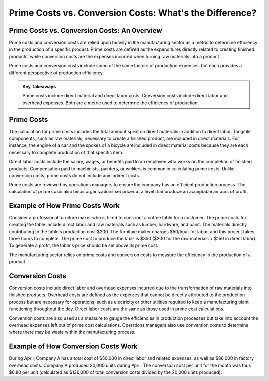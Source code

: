 =========================================================================
Prime Costs vs. Conversion Costs: What's the Difference? 
=========================================================================


Prime Costs vs. Conversion Costs: An Overview 
-------------------------------------------------------



Prime costs and conversion costs are relied upon heavily in the manufacturing sector as a metric to determine efficiency in the production of a specific product. Prime costs are defined as the expenditures directly related to creating finished products, while conversion costs are the expenses incurred when turning raw materials into a product.

Prime costs and conversion costs include some of the same factors of production expenses, but each provides a different perspective of production efficiency.


.. admonition:: Key Takeaways

    Prime costs include direct material and direct labor costs.
    Conversion costs include direct labor and overhead expenses.
    Both are a metric used to determine the efficiency of production.



Prime Costs 
-------------------------------------------------------

The calculation for prime costs includes the total amount spent on direct materials in addition to direct labor. Tangible components, such as raw materials, necessary to create a finished product, are included in direct materials. For instance, the engine of a car and the spokes of a bicycle are included in direct material costs because they are each necessary to complete production of that specific item.

Direct labor costs include the salary, wages, or benefits paid to an employee who works on the completion of finished products. Compensation paid to machinists, painters, or welders is common in calculating prime costs. Unlike conversion costs, prime costs do not include any indirect costs.

Prime costs are reviewed by operations managers to ensure the company has an efficient production process. The calculation of prime costs also helps organizations set prices at a level that produce an acceptable amount of profit.


Example of How Prime Costs Work
-------------------------------------------------------

Consider a professional furniture maker who is hired to construct a coffee table for a customer. The prime costs for creating the table include direct labor and raw materials such as lumber, hardware, and paint. The materials directly contributing to the table's production cost $200. The furniture maker charges $50/hour for labor, and this project takes three hours to complete. The prime cost to produce the table is $350 ($200 for the raw materials + $150 in direct labor). To generate a profit, the table's price should be set above its prime cost.

The manufacturing sector relies on prime costs and conversion costs to measure the efficiency in the production of a product.

Conversion Costs
-------------------------------------------------------

Conversion costs include direct labor and overhead expenses incurred due to the transformation of raw materials into finished products. Overhead costs are defined as the expenses that cannot be directly attributed to the production process but are necessary for operations, such as electricity or other utilities required to keep a manufacturing plant functioning throughout the day. Direct labor costs are the same as those used in prime cost calculations.

Conversion costs are also used as a measure to gauge the efficiencies in production processes but take into account the overhead expenses left out of prime cost calculations. Operations managers also use conversion costs to determine where there may be waste within the manufacturing process.

Example of How Conversion Costs Work
-------------------------------------------------------

During April, Company A has a total cost of $50,000 in direct labor and related expenses, as well as $86,000 in factory overhead costs. Company A produced 20,000 units during April. The conversion cost per unit for the month was thus $6.80 per unit (calculated as $136,000 of total conversion costs divided by the 20,000 units produced).
